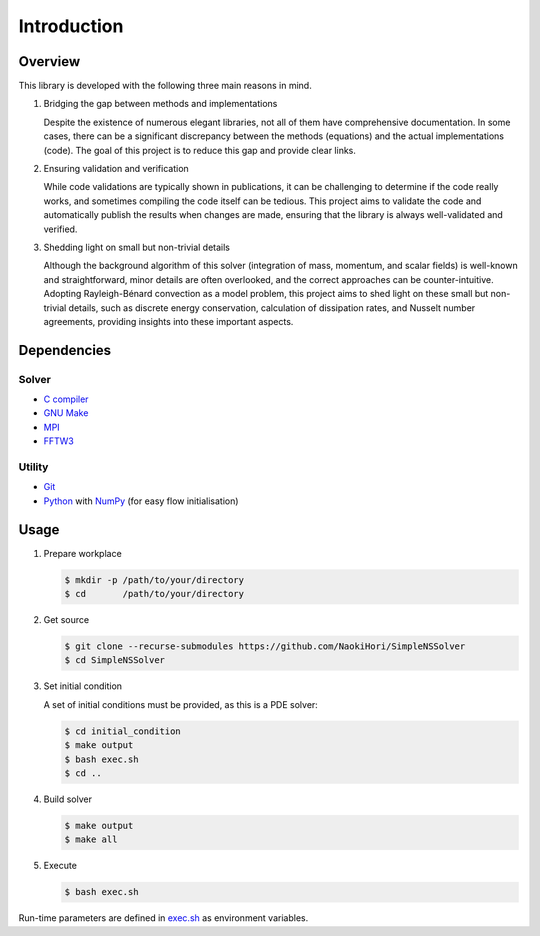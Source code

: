 ############
Introduction
############

********
Overview
********

This library is developed with the following three main reasons in mind.

#. Bridging the gap between methods and implementations

   Despite the existence of numerous elegant libraries, not all of them have comprehensive documentation.
   In some cases, there can be a significant discrepancy between the methods (equations) and the actual implementations (code).
   The goal of this project is to reduce this gap and provide clear links.

#. Ensuring validation and verification

   While code validations are typically shown in publications, it can be challenging to determine if the code really works, and sometimes compiling the code itself can be tedious.
   This project aims to validate the code and automatically publish the results when changes are made, ensuring that the library is always well-validated and verified.

#. Shedding light on small but non-trivial details

   Although the background algorithm of this solver (integration of mass, momentum, and scalar fields) is well-known and straightforward, minor details are often overlooked, and the correct approaches can be counter-intuitive.
   Adopting Rayleigh-Bénard convection as a model problem, this project aims to shed light on these small but non-trivial details, such as discrete energy conservation, calculation of dissipation rates, and Nusselt number agreements, providing insights into these important aspects.

************
Dependencies
************

======
Solver
======

* `C compiler <https://gcc.gnu.org>`_
* `GNU Make <https://www.gnu.org/software/make/>`_
* `MPI <https://www.open-mpi.org>`_
* `FFTW3 <https://www.fftw.org>`_

=======
Utility
=======

* `Git <https://git-scm.com>`_
* `Python <https://www.python.org>`_ with `NumPy <https://numpy.org>`_ (for easy flow initialisation)

*****
Usage
*****

#. Prepare workplace

   .. code-block:: console

      $ mkdir -p /path/to/your/directory
      $ cd       /path/to/your/directory

#. Get source

   .. code-block:: console

      $ git clone --recurse-submodules https://github.com/NaokiHori/SimpleNSSolver
      $ cd SimpleNSSolver

#. Set initial condition

   A set of initial conditions must be provided, as this is a PDE solver:

   .. code-block:: console

      $ cd initial_condition
      $ make output
      $ bash exec.sh
      $ cd ..

#. Build solver

   .. code-block:: console

      $ make output
      $ make all

#. Execute

   .. code-block:: console

      $ bash exec.sh

Run-time parameters are defined in `exec.sh <https://github.com/NaokiHori/SimpleNSSolver/blob/main/exec.sh>`_ as environment variables.

